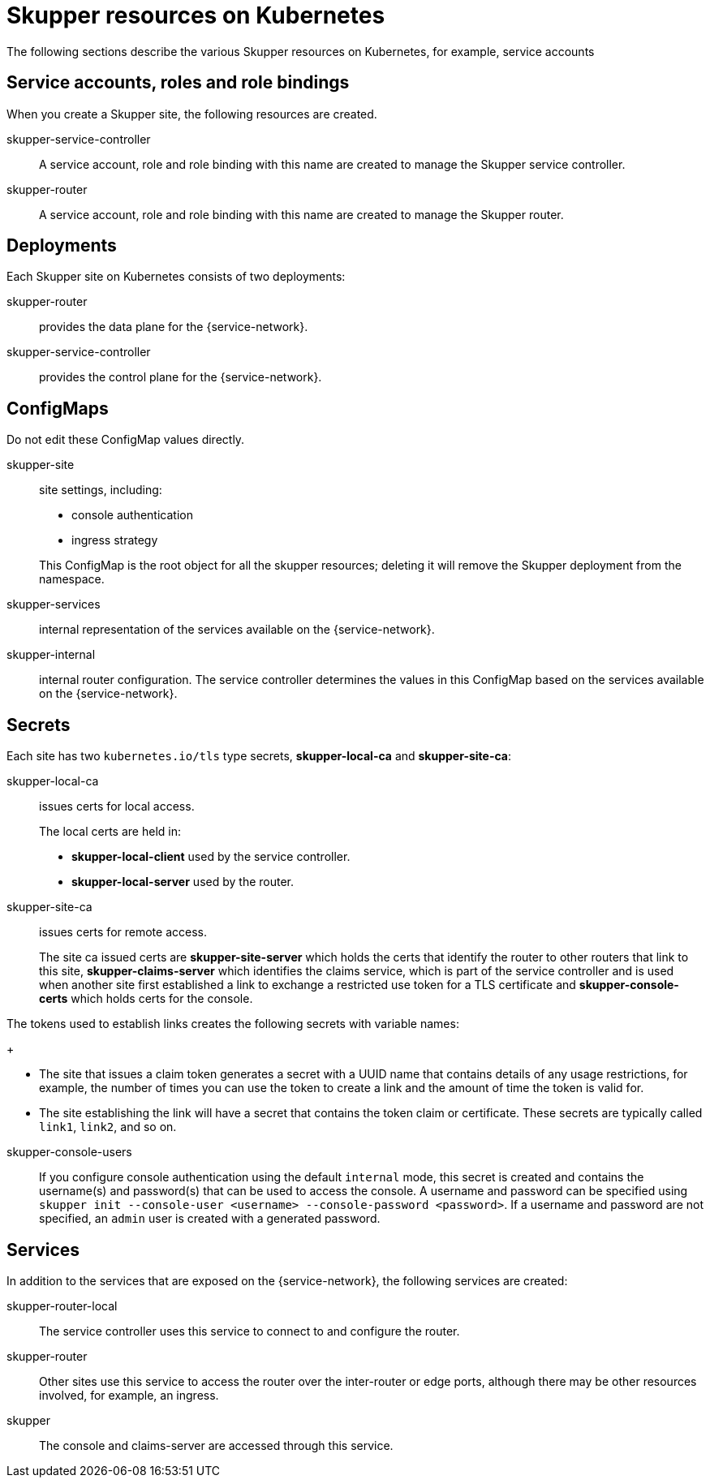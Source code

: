= Skupper resources on Kubernetes

The following sections describe the various Skupper resources on Kubernetes, for example, service accounts


== Service accounts, roles and role bindings

When you create a Skupper site, the following resources are created.


skupper-service-controller:: A service account, role and role binding with this name are created to manage the Skupper service controller.

skupper-router:: A service account, role and role binding with this name are created to manage the Skupper router.



== Deployments

Each Skupper site on Kubernetes consists of two deployments:

skupper-router:: provides the data plane for the {service-network}.

skupper-service-controller:: provides the control plane for the {service-network}.


== ConfigMaps

Do not edit these ConfigMap values directly.

skupper-site:: site settings, including:
+
--
* console authentication
* ingress strategy

This ConfigMap is the root object for all the skupper resources; deleting it will remove the Skupper deployment from the namespace.
--

skupper-services:: internal representation of the services available on the {service-network}.

skupper-internal:: internal router configuration.
The service controller determines the values in this ConfigMap based on the services available on the {service-network}.

== Secrets


Each site has two `kubernetes.io/tls` type secrets, *skupper-local-ca* and *skupper-site-ca*:

skupper-local-ca:: issues certs for local access. 
+
--
The local certs are held in:  

* *skupper-local-client* used by the service controller.
* *skupper-local-server* used by the router.
--

skupper-site-ca:: issues certs for remote access.
+
--
The site ca issued certs are *skupper-site-server* which holds the certs that identify the router to other routers that link to this site, *skupper-claims-server* which identifies the claims service, which is part of the service controller and is used when another site first established a link to exchange a restricted use token for a TLS certificate and *skupper-console-certs* which holds certs for the console.
--


The tokens used to establish links creates the following secrets with variable names:
+
--
* The site that issues a claim token generates a secret with a UUID name that contains details of any usage restrictions, for example, the number of times you can use the token to create a link and the amount of time the token is valid for.

* The site establishing the link will have a secret that contains the token claim or certificate. 
These secrets are typically called `link1`, `link2`, and so on. 
--

skupper-console-users::
If you configure console authentication using the default `internal` mode, this secret is created and contains the username(s) and password(s) that can be used to access the console. 
A username and password can be specified using `skupper init --console-user <username> --console-password <password>`.
If a username and password are not specified, an `admin` user is created with a generated password.

== Services

In addition to the services that are exposed on the {service-network}, the following services are created:

skupper-router-local:: The service controller uses this service to connect to and configure the router. 

skupper-router:: Other sites use this service to access the router over the inter-router or edge ports, although there may be other resources involved, for example, an ingress. 

skupper:: The console and claims-server are accessed through this service.

